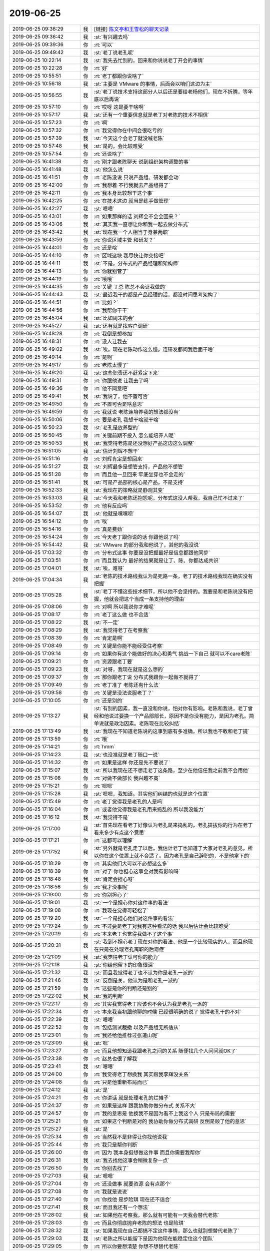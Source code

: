 2019-06-25
-------------

.. list-table::
   :widths: 25, 1, 60

   * - 2019-06-25 09:36:29
     - 我
     - [链接] `陈文亭和王雪松的聊天记录 <https://support.weixin.qq.com/cgi-bin/mmsupport-bin/readtemplate?t=page/favorite_record__w_unsupport>`_
   * - 2019-06-25 09:36:42
     - 我
     - :st:`有兴趣去吗`
   * - 2019-06-25 09:39:36
     - 你
     - :rt:`可以`
   * - 2019-06-25 09:49:42
     - 我
     - :st:`老丁说老孔呢`
   * - 2019-06-25 10:22:14
     - 我
     - :st:`我先去忙别的，回来和你说说老丁开会的事情`
   * - 2019-06-25 10:22:28
     - 你
     - :rt:`好`
   * - 2019-06-25 10:55:51
     - 你
     - :rt:`老丁都跟你说啥了`
   * - 2019-06-25 10:56:18
     - 我
     - :st:`主要是 VMware 的事情，后面会以咱们这边为主`
   * - 2019-06-25 10:56:55
     - 我
     - :st:`老丁说技术支持这部分人以后还是要给老杨他们，现在不折腾，等年底以后再说`
   * - 2019-06-25 10:57:10
     - 你
     - :rt:`哎呀 这是要干啥啊`
   * - 2019-06-25 10:57:17
     - 我
     - :st:`还有一个重要信息就是老丁对老陈的技术不相信`
   * - 2019-06-25 10:57:23
     - 你
     - :rt:`啊`
   * - 2019-06-25 10:57:32
     - 你
     - :rt:`我觉得你在中间会很吃亏的`
   * - 2019-06-25 10:57:39
     - 我
     - :st:`今天这个会老丁就没喊老陈`
   * - 2019-06-25 10:57:48
     - 我
     - :st:`是的，会比较难受`
   * - 2019-06-25 10:57:54
     - 你
     - :rt:`还说啥了`
   * - 2019-06-25 16:41:38
     - 你
     - :rt:`刚才跟老陈聊天 说到组织架构调整的事`
   * - 2019-06-25 16:41:48
     - 我
     - :st:`他怎么说`
   * - 2019-06-25 16:41:51
     - 你
     - :rt:`老陈没说 只说产品组、研发都会动`
   * - 2019-06-25 16:42:00
     - 你
     - :rt:`我想着 不行我就去产品组得了`
   * - 2019-06-25 16:42:11
     - 你
     - :rt:`我本身比较想干这个事`
   * - 2019-06-25 16:42:25
     - 你
     - :rt:`在技术这边 就当是练手做管理`
   * - 2019-06-25 16:42:27
     - 我
     - :st:`嗯嗯`
   * - 2019-06-25 16:43:01
     - 你
     - :rt:`如果那样的话 刘辉会不会会回来？`
   * - 2019-06-25 16:43:06
     - 我
     - :st:`其实我一直想让你和我一起去做分布式`
   * - 2019-06-25 16:43:42
     - 我
     - :st:`现在我一个人相当于身兼两职`
   * - 2019-06-25 16:43:59
     - 你
     - :rt:`你说区域主管 和研发？`
   * - 2019-06-25 16:44:01
     - 你
     - :rt:`还是啥`
   * - 2019-06-25 16:44:10
     - 你
     - :rt:`区域这块 我尽快让你交接吧`
   * - 2019-06-25 16:44:11
     - 我
     - :st:`不是，分布式的产品经理和架构师`
   * - 2019-06-25 16:44:13
     - 你
     - :rt:`你就别管了`
   * - 2019-06-25 16:44:19
     - 你
     - :rt:`哦哦`
   * - 2019-06-25 16:44:35
     - 你
     - :rt:`关键 丁总 陈总不会让我做的`
   * - 2019-06-25 16:44:43
     - 我
     - :st:`最近我干的都是产品经理的活，都没时间思考架构了`
   * - 2019-06-25 16:44:51
     - 你
     - :rt:`比如？`
   * - 2019-06-25 16:44:56
     - 你
     - :rt:`我帮你干干`
   * - 2019-06-25 16:45:04
     - 我
     - :st:`比如周末的会`
   * - 2019-06-25 16:45:27
     - 我
     - :st:`还有就是找客户调研`
   * - 2019-06-25 16:48:28
     - 你
     - :rt:`我倒是想参加`
   * - 2019-06-25 16:48:31
     - 你
     - :rt:`没人让我去`
   * - 2019-06-25 16:49:02
     - 我
     - :st:`唉，现在老陈动作这么慢，连研发都问我后面干啥`
   * - 2019-06-25 16:49:14
     - 你
     - :rt:`是啊`
   * - 2019-06-25 16:49:17
     - 你
     - :rt:`老陈太慢了`
   * - 2019-06-25 16:49:20
     - 我
     - :st:`这些职责还不赶紧定下来`
   * - 2019-06-25 16:49:31
     - 你
     - :rt:`你跟他说 让我去了吗`
   * - 2019-06-25 16:49:36
     - 你
     - :rt:`他不同意吧`
   * - 2019-06-25 16:49:41
     - 我
     - :st:`我说了，他不置可否`
   * - 2019-06-25 16:49:50
     - 你
     - :rt:`不置可否是啥意思`
   * - 2019-06-25 16:49:59
     - 你
     - :rt:`我就说 老陈连培养我的想法都没有`
   * - 2019-06-25 16:50:06
     - 你
     - :rt:`要是老孔 我想干啥就干啥`
   * - 2019-06-25 16:50:23
     - 我
     - :st:`老孔是放养型的`
   * - 2019-06-25 16:50:45
     - 你
     - :rt:`关键前期不投入 怎么能培养人呢`
   * - 2019-06-25 16:50:53
     - 我
     - :st:`我觉得老陈是还没想好产品这边这么调整`
   * - 2019-06-25 16:51:05
     - 我
     - :st:`估计刘辉不想干`
   * - 2019-06-25 16:51:16
     - 你
     - :rt:`刘辉肯定是想回来`
   * - 2019-06-25 16:51:27
     - 我
     - :st:`刘辉最多是想管支持，产品他不想管`
   * - 2019-06-25 16:51:28
     - 你
     - :rt:`而且他一旦回来 牢底坐穿也不会走的`
   * - 2019-06-25 16:51:41
     - 我
     - :st:`可是产品部的核心是产品，不是支持`
   * - 2019-06-25 16:52:33
     - 我
     - :st:`我现在的策略就是静观其变`
   * - 2019-06-25 16:53:03
     - 我
     - :st:`今天我和老陈还抱怨呢，分布式这没人帮我，我自己忙不过来了`
   * - 2019-06-25 16:53:52
     - 你
     - :rt:`他有反应吗`
   * - 2019-06-25 16:54:07
     - 我
     - :st:`他就是嘿嘿呗`
   * - 2019-06-25 16:54:12
     - 你
     - :rt:`唉`
   * - 2019-06-25 16:54:16
     - 你
     - :rt:`真是费劲`
   * - 2019-06-25 16:54:24
     - 你
     - :rt:`今天老丁跟你说的话 你跟他说了吗`
   * - 2019-06-25 16:54:42
     - 我
     - :st:`VMware 的部分我和他说了，其他的我没说`
   * - 2019-06-25 17:03:32
     - 你
     - :rt:`分布式这事 你要是没把握最好是信息都跟他同步`
   * - 2019-06-25 17:03:51
     - 你
     - :rt:`而且我认为 最好的结果就是让丁、陈、你都达成共识`
   * - 2019-06-25 17:04:01
     - 我
     - :st:`唉，难呀`
   * - 2019-06-25 17:04:34
     - 我
     - :st:`老陈的技术路线我认为是死路一条，老丁的技术路线我现在确实没有把握`
   * - 2019-06-25 17:05:28
     - 我
     - :st:`老丁不懂这些技术细节，所以他不会坚持的。我要是和老陈说没有把握，他就会把这个当成一条支持他的理由`
   * - 2019-06-25 17:08:06
     - 你
     - :rt:`对啊 所以我说你才难呢`
   * - 2019-06-25 17:08:17
     - 你
     - :rt:`老丁这么做 也不合适`
   * - 2019-06-25 17:08:22
     - 我
     - :st:`不一定`
   * - 2019-06-25 17:08:29
     - 我
     - :st:`我觉得老丁在考察我`
   * - 2019-06-25 17:08:39
     - 你
     - :rt:`肯定是啊`
   * - 2019-06-25 17:08:49
     - 你
     - :rt:`关键是你能不能经受住考察`
   * - 2019-06-25 17:09:14
     - 你
     - :rt:`如果你有这个能做好的决心和勇气 挑战一下自己 就可以不care老陈`
   * - 2019-06-25 17:09:21
     - 你
     - :rt:`资源跟老丁要`
   * - 2019-06-25 17:09:23
     - 我
     - :st:`对呀，我现在就是这么想的`
   * - 2019-06-25 17:09:37
     - 你
     - :rt:`那你跟老丁说 分布式我跟你一起做不就得了`
   * - 2019-06-25 17:09:49
     - 你
     - :rt:`老丁准了 老陈还有什么法`
   * - 2019-06-25 17:09:58
     - 你
     - :rt:`关键是没法说服老丁？`
   * - 2019-06-25 17:10:05
     - 你
     - :rt:`还是别的`
   * - 2019-06-25 17:13:27
     - 我
     - :st:`有别的因素，我一直没和你说，怕对你有影响。老陈和我说，老丁曾经和他说过要换一个产品部部长，原因不是你没有能力，是因为老孔。简单说就是政治因素。老陈现在比较纠结`
   * - 2019-06-25 17:13:49
     - 我
     - :st:`我现在不知道老陈说的这事到底有多准确，所以我也不敢和老丁提`
   * - 2019-06-25 17:13:59
     - 你
     - :rt:`哦`
   * - 2019-06-25 17:14:21
     - 你
     - :rt:`hmm`
   * - 2019-06-25 17:14:23
     - 我
     - :st:`也没准就是老丁随口一说`
   * - 2019-06-25 17:14:32
     - 你
     - :rt:`如果是这样 你还是先不要说了`
   * - 2019-06-25 17:15:07
     - 我
     - :st:`所以我现在还不想走老丁这条路，至少在他信任我之前我不会用他`
   * - 2019-06-25 17:15:08
     - 你
     - :rt:`对做不做部长 我兴趣不高`
   * - 2019-06-25 17:15:21
     - 你
     - :rt:`嗯嗯`
   * - 2019-06-25 17:15:28
     - 我
     - :st:`嗯嗯，我知道。其实他们纠结的也就是这个位置`
   * - 2019-06-25 17:15:49
     - 你
     - :rt:`老丁觉得我是老孔的人是吗`
   * - 2019-06-25 17:16:04
     - 你
     - :rt:`或者他觉得我是老孔用来捣乱的 所以我没能力`
   * - 2019-06-25 17:16:12
     - 我
     - :st:`我觉得不是`
   * - 2019-06-25 17:17:00
     - 我
     - :st:`首先现在看老丁好像认为老孔是来捣乱的，老孔提拔你的行为在老丁看来多少有点这个意思`
   * - 2019-06-25 17:17:21
     - 你
     - :rt:`这都可以理解`
   * - 2019-06-25 17:17:52
     - 我
     - :st:`另外就是老孔走了以后，我估计老丁也知道了大家对老孔的意见，所以你在这个位置上就不合适了。因为老孔是自己辞职的，不是他拿下的`
   * - 2019-06-25 17:18:29
     - 你
     - :rt:`其实他们大可以不必想这么多`
   * - 2019-06-25 17:18:39
     - 你
     - :rt:`对了 你也担心这事会对我有影响吗`
   * - 2019-06-25 17:18:48
     - 我
     - :st:`肯定会担心呀`
   * - 2019-06-25 17:18:56
     - 你
     - :rt:`我才没事呢`
   * - 2019-06-25 17:19:00
     - 你
     - :rt:`你别担心了`
   * - 2019-06-25 17:19:01
     - 我
     - :st:`一个是担心你对这件事的看法`
   * - 2019-06-25 17:19:08
     - 你
     - :rt:`我现在觉得可轻松了`
   * - 2019-06-25 17:19:20
     - 我
     - :st:`一个是担心他们对这件事的看法`
   * - 2019-06-25 17:19:24
     - 你
     - :rt:`不过要是老丁对我有这种看法的话 我以后估计会比较难受`
   * - 2019-06-25 17:20:19
     - 你
     - :rt:`本来老丁也觉得我做不了这个事`
   * - 2019-06-25 17:20:31
     - 我
     - :st:`我到不担心老丁现在对你的看法，他是一个比较现实的人，而且他现在只是在处理老孔离职的后遗症`
   * - 2019-06-25 17:21:09
     - 我
     - :st:`我觉得老丁认可你的能力`
   * - 2019-06-25 17:21:18
     - 我
     - :st:`你给他留下的印象很深`
   * - 2019-06-25 17:21:32
     - 我
     - :st:`而且我觉得老丁也不认为你是老孔一派的`
   * - 2019-06-25 17:21:46
     - 我
     - :st:`反倒是关，他认为是和老孔一派的`
   * - 2019-06-25 17:21:59
     - 你
     - :rt:`这些是你的判断还是别的`
   * - 2019-06-25 17:22:02
     - 我
     - :st:`我的判断`
   * - 2019-06-25 17:22:17
     - 你
     - :rt:`其实我觉得老丁应该也不会认为我是老孔一派的`
   * - 2019-06-25 17:22:34
     - 你
     - :rt:`本来我当初跟他聊的时候 已经很明确的说了 觉得老孔干的不对`
   * - 2019-06-25 17:22:39
     - 我
     - :st:`嗯嗯`
   * - 2019-06-25 17:22:52
     - 你
     - :rt:`包括测试裁撤 以及产品组无所适从`
   * - 2019-06-25 17:23:01
     - 你
     - :rt:`我还给他推荐过张道山呢`
   * - 2019-06-25 17:23:09
     - 我
     - :st:`嗯`
   * - 2019-06-25 17:23:27
     - 你
     - :rt:`而且他想知道我跟老孔之间的关系 随便找几个人问问就OK了`
   * - 2019-06-25 17:23:38
     - 你
     - :rt:`赵总也很了解我`
   * - 2019-06-25 17:23:41
     - 我
     - :st:`嗯嗯`
   * - 2019-06-25 17:24:00
     - 你
     - :rt:`我觉得老丁想换我 其实跟我李辉没关系`
   * - 2019-06-25 17:24:08
     - 你
     - :rt:`只是他重新布局而已`
   * - 2019-06-25 17:24:12
     - 我
     - :st:`是`
   * - 2019-06-25 17:24:21
     - 你
     - :rt:`你讲话 就是处理老孔的烂摊子`
   * - 2019-06-25 17:24:37
     - 你
     - :rt:`如果是这样 跟我协助你做分布式 关系不大`
   * - 2019-06-25 17:24:57
     - 你
     - :rt:`我的意思是 他换我不是因为看不上我这个人 只是布局的需要`
   * - 2019-06-25 17:25:21
     - 你
     - :rt:`如果这个判断是对的 我协助你做分布式调研 反倒是顺了他的意思`
   * - 2019-06-25 17:25:27
     - 我
     - :st:`是`
   * - 2019-06-25 17:25:34
     - 你
     - :rt:`当然我不是非得让你找他说我`
   * - 2019-06-25 17:25:44
     - 你
     - :rt:`我只是帮你判断`
   * - 2019-06-25 17:26:00
     - 你
     - :rt:`因为 我本身挺想做这件事 而且你需要我帮你`
   * - 2019-06-25 17:26:31
     - 我
     - :st:`我去找他这事会稍微复杂一点`
   * - 2019-06-25 17:26:50
     - 你
     - :rt:`你别去找了`
   * - 2019-06-25 17:27:03
     - 我
     - :st:`嗯嗯`
   * - 2019-06-25 17:27:04
     - 你
     - :rt:`还没做事 就要资源 会有点那个`
   * - 2019-06-25 17:27:08
     - 你
     - :rt:`我就是说说`
   * - 2019-06-25 17:27:40
     - 你
     - :rt:`你找他 是步险琪 现在还不适合`
   * - 2019-06-25 17:27:41
     - 我
     - :st:`而且我还有一个想法`
   * - 2019-06-25 17:28:02
     - 我
     - :st:`如果他在考察我，那么就有可能有一天我会替代老陈`
   * - 2019-06-25 17:28:03
     - 你
     - :rt:`而且你彻底抛弃老陈的想法 也是险琪`
   * - 2019-06-25 17:28:32
     - 我
     - :st:`如果我现在自己都搞不定这件事情，那么也就别想替代老陈了`
   * - 2019-06-25 17:29:03
     - 我
     - :st:`老陈之所以能留下是因为他现在能稳定住这个团队`
   * - 2019-06-25 17:29:05
     - 你
     - :rt:`所以你要想清楚 你想不想替代老陈`
   * - 2019-06-25 17:29:13
     - 我
     - :st:`我肯定想`
   * - 2019-06-25 17:29:57
     - 我
     - :st:`你看看这么多领导，除了老杨有比我强的地方，他们没有几个能比我强`
   * - 2019-06-25 17:30:45
     - 你
     - :rt:`老陈还是有的吧`
   * - 2019-06-25 17:30:57
     - 你
     - :rt:`王总肯定是个渣渣`
   * - 2019-06-25 17:31:01
     - 你
     - :rt:`没什么可比性`
   * - 2019-06-25 17:31:12
     - 我
     - :st:`在部门领导上他不行`
   * - 2019-06-25 17:31:19
     - 我
     - :st:`最大的问题就是丧`
   * - 2019-06-25 17:31:26
     - 我
     - :st:`最后整个部门都丧`
   * - 2019-06-25 17:31:49
     - 你
     - :rt:`你自己做好做部门经理的准备了吗`
   * - 2019-06-25 17:31:55
     - 我
     - :st:`嗯嗯`
   * - 2019-06-25 17:31:59
     - 你
     - :rt:`如果你做好了 我们就自己做得了`
   * - 2019-06-25 17:32:12
     - 我
     - :st:`我比老陈缺少的就是人`
   * - 2019-06-25 17:32:26
     - 你
     - :rt:`像讲ppt这样的活 你乐意干嘛`
   * - 2019-06-25 17:32:32
     - 你
     - :rt:`跟销售的打架`
   * - 2019-06-25 17:32:39
     - 你
     - :rt:`很多琐事会有`
   * - 2019-06-25 17:32:57
     - 我
     - :st:`这些都不是什么问题`